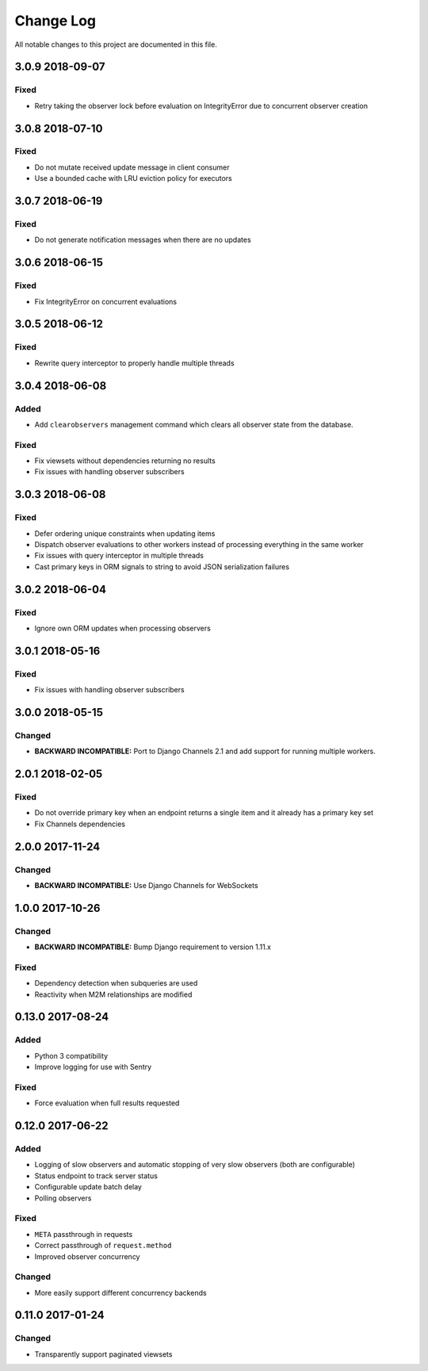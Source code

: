 ##########
Change Log
##########

All notable changes to this project are documented in this file.

================
3.0.9 2018-09-07
================

Fixed
-----
* Retry taking the observer lock before evaluation on IntegrityError due
  to concurrent observer creation


================
3.0.8 2018-07-10
================

Fixed
-----
* Do not mutate received update message in client consumer
* Use a bounded cache with LRU eviction policy for executors


================
3.0.7 2018-06-19
================

Fixed
-----
* Do not generate notification messages when there are no updates


================
3.0.6 2018-06-15
================

Fixed
-----
* Fix IntegrityError on concurrent evaluations


================
3.0.5 2018-06-12
================

Fixed
-----
* Rewrite query interceptor to properly handle multiple threads


================
3.0.4 2018-06-08
================

Added
-----
* Add ``clearobservers`` management command which clears all observer
  state from the database.

Fixed
-----
* Fix viewsets without dependencies returning no results
* Fix issues with handling observer subscribers


================
3.0.3 2018-06-08
================

Fixed
-----
* Defer ordering unique constraints when updating items
* Dispatch observer evaluations to other workers instead of processing
  everything in the same worker
* Fix issues with query interceptor in multiple threads
* Cast primary keys in ORM signals to string to avoid JSON serialization
  failures


================
3.0.2 2018-06-04
================

Fixed
-----
* Ignore own ORM updates when processing observers


================
3.0.1 2018-05-16
================

Fixed
-----
* Fix issues with handling observer subscribers


================
3.0.0 2018-05-15
================

Changed
-------
* **BACKWARD INCOMPATIBLE:** Port to Django Channels 2.1 and add support
  for running multiple workers.


================
2.0.1 2018-02-05
================

Fixed
-----
* Do not override primary key when an endpoint returns a single item and
  it already has a primary key set
* Fix Channels dependencies


================
2.0.0 2017-11-24
================

Changed
-------
- **BACKWARD INCOMPATIBLE:** Use Django Channels for WebSockets


================
1.0.0 2017-10-26
================

Changed
-------
- **BACKWARD INCOMPATIBLE:** Bump Django requirement to version 1.11.x

Fixed
-----
* Dependency detection when subqueries are used
* Reactivity when M2M relationships are modified


=================
0.13.0 2017-08-24
=================

Added
-----
* Python 3 compatibility
* Improve logging for use with Sentry

Fixed
-----
* Force evaluation when full results requested

=================
0.12.0 2017-06-22
=================

Added
-----
* Logging of slow observers and automatic stopping of very slow
  observers (both are configurable)
* Status endpoint to track server status
* Configurable update batch delay
* Polling observers

Fixed
-----
* ``META`` passthrough in requests
* Correct passthrough of ``request.method``
* Improved observer concurrency

Changed
-------
* More easily support different concurrency backends


=================
0.11.0 2017-01-24
=================

Changed
-------
* Transparently support paginated viewsets
